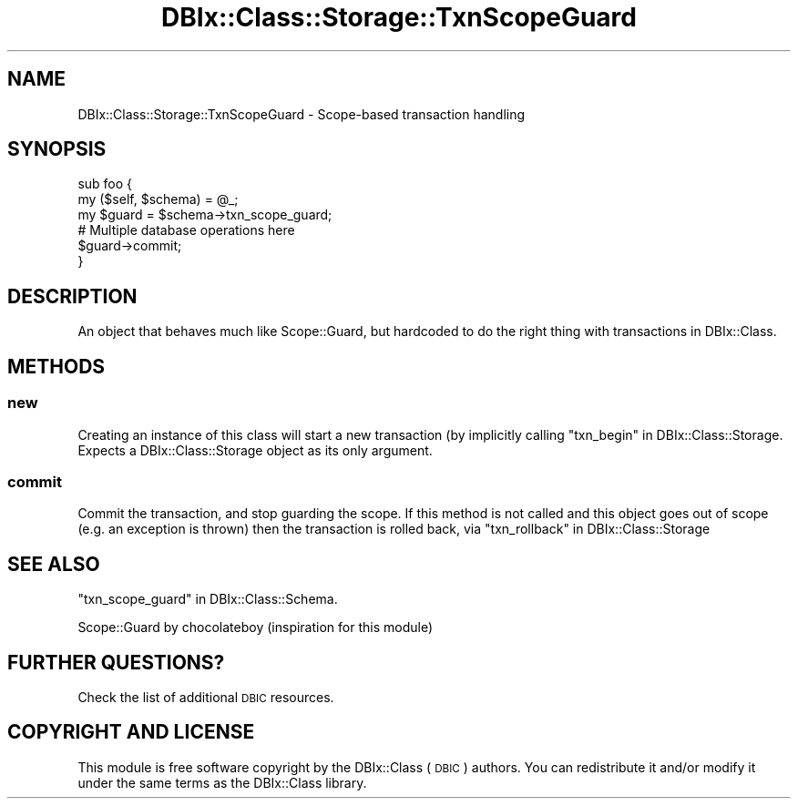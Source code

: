 .\" Automatically generated by Pod::Man 4.10 (Pod::Simple 3.35)
.\"
.\" Standard preamble:
.\" ========================================================================
.de Sp \" Vertical space (when we can't use .PP)
.if t .sp .5v
.if n .sp
..
.de Vb \" Begin verbatim text
.ft CW
.nf
.ne \\$1
..
.de Ve \" End verbatim text
.ft R
.fi
..
.\" Set up some character translations and predefined strings.  \*(-- will
.\" give an unbreakable dash, \*(PI will give pi, \*(L" will give a left
.\" double quote, and \*(R" will give a right double quote.  \*(C+ will
.\" give a nicer C++.  Capital omega is used to do unbreakable dashes and
.\" therefore won't be available.  \*(C` and \*(C' expand to `' in nroff,
.\" nothing in troff, for use with C<>.
.tr \(*W-
.ds C+ C\v'-.1v'\h'-1p'\s-2+\h'-1p'+\s0\v'.1v'\h'-1p'
.ie n \{\
.    ds -- \(*W-
.    ds PI pi
.    if (\n(.H=4u)&(1m=24u) .ds -- \(*W\h'-12u'\(*W\h'-12u'-\" diablo 10 pitch
.    if (\n(.H=4u)&(1m=20u) .ds -- \(*W\h'-12u'\(*W\h'-8u'-\"  diablo 12 pitch
.    ds L" ""
.    ds R" ""
.    ds C` ""
.    ds C' ""
'br\}
.el\{\
.    ds -- \|\(em\|
.    ds PI \(*p
.    ds L" ``
.    ds R" ''
.    ds C`
.    ds C'
'br\}
.\"
.\" Escape single quotes in literal strings from groff's Unicode transform.
.ie \n(.g .ds Aq \(aq
.el       .ds Aq '
.\"
.\" If the F register is >0, we'll generate index entries on stderr for
.\" titles (.TH), headers (.SH), subsections (.SS), items (.Ip), and index
.\" entries marked with X<> in POD.  Of course, you'll have to process the
.\" output yourself in some meaningful fashion.
.\"
.\" Avoid warning from groff about undefined register 'F'.
.de IX
..
.nr rF 0
.if \n(.g .if rF .nr rF 1
.if (\n(rF:(\n(.g==0)) \{\
.    if \nF \{\
.        de IX
.        tm Index:\\$1\t\\n%\t"\\$2"
..
.        if !\nF==2 \{\
.            nr % 0
.            nr F 2
.        \}
.    \}
.\}
.rr rF
.\" ========================================================================
.\"
.IX Title "DBIx::Class::Storage::TxnScopeGuard 3"
.TH DBIx::Class::Storage::TxnScopeGuard 3 "2018-01-29" "perl v5.28.2" "User Contributed Perl Documentation"
.\" For nroff, turn off justification.  Always turn off hyphenation; it makes
.\" way too many mistakes in technical documents.
.if n .ad l
.nh
.SH "NAME"
DBIx::Class::Storage::TxnScopeGuard \- Scope\-based transaction handling
.SH "SYNOPSIS"
.IX Header "SYNOPSIS"
.Vb 2
\& sub foo {
\&   my ($self, $schema) = @_;
\&
\&   my $guard = $schema\->txn_scope_guard;
\&
\&   # Multiple database operations here
\&
\&   $guard\->commit;
\& }
.Ve
.SH "DESCRIPTION"
.IX Header "DESCRIPTION"
An object that behaves much like Scope::Guard, but hardcoded to do the
right thing with transactions in DBIx::Class.
.SH "METHODS"
.IX Header "METHODS"
.SS "new"
.IX Subsection "new"
Creating an instance of this class will start a new transaction (by
implicitly calling \*(L"txn_begin\*(R" in DBIx::Class::Storage. Expects a
DBIx::Class::Storage object as its only argument.
.SS "commit"
.IX Subsection "commit"
Commit the transaction, and stop guarding the scope. If this method is not
called and this object goes out of scope (e.g. an exception is thrown) then
the transaction is rolled back, via \*(L"txn_rollback\*(R" in DBIx::Class::Storage
.SH "SEE ALSO"
.IX Header "SEE ALSO"
\&\*(L"txn_scope_guard\*(R" in DBIx::Class::Schema.
.PP
Scope::Guard by chocolateboy (inspiration for this module)
.SH "FURTHER QUESTIONS?"
.IX Header "FURTHER QUESTIONS?"
Check the list of additional \s-1DBIC\s0 resources.
.SH "COPYRIGHT AND LICENSE"
.IX Header "COPYRIGHT AND LICENSE"
This module is free software copyright
by the DBIx::Class (\s-1DBIC\s0) authors. You can
redistribute it and/or modify it under the same terms as the
DBIx::Class library.

